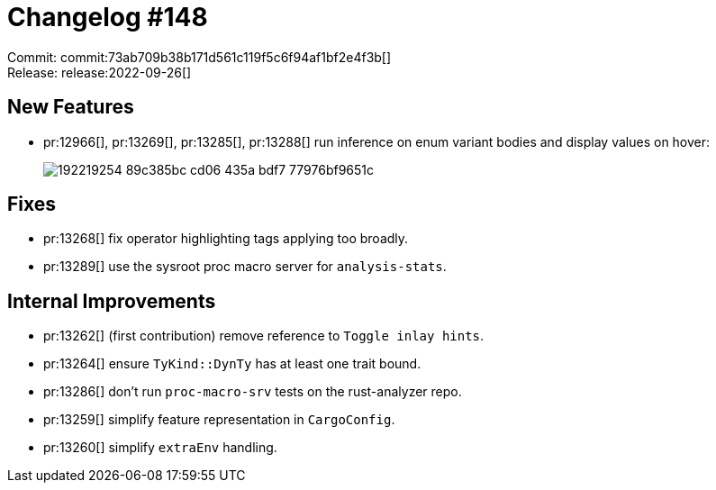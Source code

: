 = Changelog #148
:sectanchors:
:page-layout: post

Commit: commit:73ab709b38b171d561c119f5c6f94af1bf2e4f3b[] +
Release: release:2022-09-26[]

== New Features

* pr:12966[], pr:13269[], pr:13285[], pr:13288[] run inference on enum variant bodies and display values on hover:
+
image::https://user-images.githubusercontent.com/308347/192219254-89c385bc-cd06-435a-bdf7-77976bf9651c.png[]

== Fixes

* pr:13268[] fix operator highlighting tags applying too broadly.
* pr:13289[] use the sysroot proc macro server for `analysis-stats`.

== Internal Improvements

* pr:13262[] (first contribution) remove reference to `Toggle inlay hints`.
* pr:13264[] ensure `TyKind::DynTy` has at least one trait bound.
* pr:13286[] don't run `proc-macro-srv` tests on the rust-analyzer repo.
* pr:13259[] simplify feature representation in `CargoConfig`.
* pr:13260[] simplify `extraEnv` handling.
